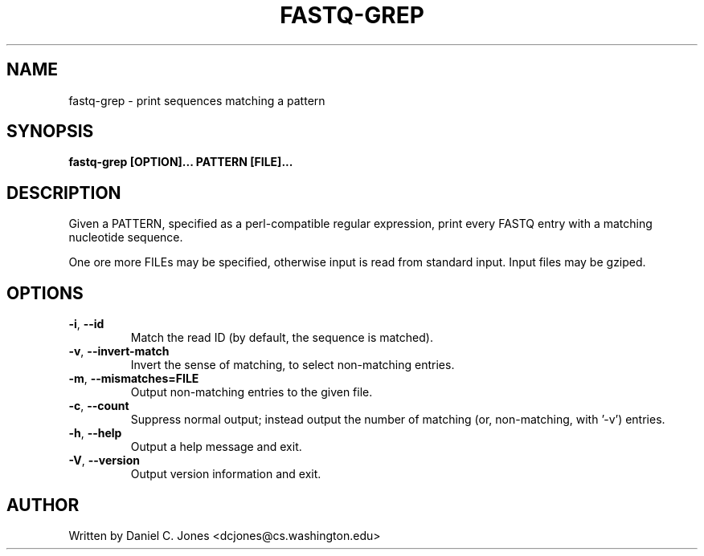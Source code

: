 .TH FASTQ-GREP 1

.SH NAME
fastq-grep - print sequences matching a pattern

.SH SYNOPSIS
.B fastq-grep [OPTION]... PATTERN [FILE]...

.SH DESCRIPTION
Given a PATTERN, specified as a perl-compatible regular expression, print every
FASTQ entry with a matching nucleotide sequence.

One ore more FILEs may be specified, otherwise input is read from standard input.
Input files may be gziped.

.SH OPTIONS
.TP 
\fB\-i\fR, \fB\-\-id\fR
Match the read ID (by default, the sequence is matched).
.TP
\fB\-v\fR, \fB\-\-invert\-match\fR
Invert the sense of matching, to select non-matching entries.
.TP
\fB\-m\fR, \fB\-\-mismatches=FILE\fR
Output non-matching entries to the given file.
.TP
\fB\-c\fR, \fB\-\-count\fR
Suppress normal output; instead output the number of matching (or, non-matching,
with '-v') entries.
.TP
\fB\-h\fR, \fB\-\-help\fR
Output a help message and exit.
.TP
\fB\-V\fR, \fB\-\-version\fR
Output version information and exit.

.SH AUTHOR
Written by Daniel C. Jones <dcjones@cs.washington.edu>

